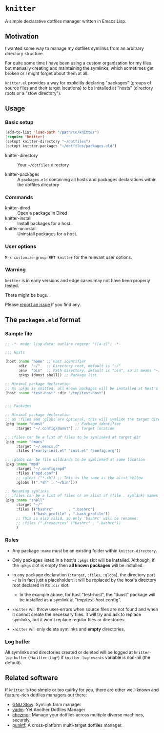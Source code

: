 #+AUTHOR: Bruno Cardoso <cardoso.bc@gmail.com>
#+DATE: 2024-11-11
#+STARTUP: indent content
#+FILETAGS: github knitter

* =knitter=

A simple declarative dotfiles manager written in Emacs Lisp.

** Motivation

I wanted some way to manage my dotfiles symlinks from an arbitrary directory structure.

For quite some time I have been using a custom organization for my files but manually creating and maintaining the symlinks, which sometimes get broken or I might forget about them at all.

=knitter.el= provides a way for explicitly declaring "packages" (groups of source files and their target locations) to be installed at "hosts" (directory roots or a "stow directory").


** Usage

*** Basic setup

#+begin_src emacs-lisp
(add-to-list 'load-path "/path/to/knitter")
(require 'knitter)
(setopt knitter-directory "~/dotfiles")
(setopt knitter-packages "~/dotfiles/packages.eld")
#+end_src

- knitter-directory :: Your ~~/dotfiles~ directory

- knitter-packages :: A ~packages.eld~ containing all hosts and packages declarations within the dotfiles directory

*** Commands

- knitter-dired :: Open a package in Dired
- knitter-install :: Install packages for a host.
- knitter-uninstall :: Uninstall packages for a host.

*** User options

=M-x customize-group RET knitter= for the relevant user options.

*** Warning

=knitter= is in early versions and edge cases may not have been properly tested.

There might be bugs.

Please [[https://github.com/bcardoso/knitter/issues][report an issue]] if you find any.


** The =packages.eld= format

*** Sample file

#+begin_src emacs-lisp
;; -*- mode: lisp-data; outline-regexp: "([a-z]"; -*-

;;; Hosts

(host :name "home" ;; Host identifier
      :dir  "~/"   ;; Directory root, default is "~/"
      :env  "bin"  ;; Path directory, default is "bin", so it means "~/bin"
      :pkgs (dunst shell)) ;; Package list

;; Minimal package declaration
;; As :pkgs is omitted, all known packages will be installed at host's :dir
(host :name "test-host" :dir "/tmp/test-host")


;;; Packages

;; Minimal package declaration
;; as :files and :globs are optional, this will symlink the target directory
(pkg :name "dunst"              ;; Package identifier
     :target "~/.config/dunst") ;; Target location

;; :files can be a list of files to be symlinked at target dir
(pkg :name "emacs"
     :target "~/.emacs.d"
     :files ("early-init.el" "init.el" "config.org"))

;; :globs can be file wildcards to be symlinked at some location
(pkg :name "mpd"
     :target "~/.config/mpd"
     :files ("mpd.conf")
     ;; :globs ("*.sh") ;; This is the same as the alist bellow
     :globs ((".*sh" . "~/bin")))

;; Renaming symlinks
;; :files can be a list of files or an alist of (file . symlink) names
(pkg :name "shell"
     :target "~/"
     :files (("bashrc"       . ".bashrc")
             ("bash_profile" . ".bash_profile"))
     ;; This is also valid, so only 'bashrc' will be renamed:
     ;; :files (".Xresources" ("bashrc" . ".bashrc"))
     )
#+end_src

*** Rules

- Any package =:name= must be an existing folder within =knitter-directory=.

- Only packages listed in a host's =:pkgs= slot will be installed. Although, if the =:pkgs= slot is empty then *all known packages* will be installed.

- In any package declaration (=:target=, =:files=, =:globs=), the directory part =~/= is in fact just a placeholder: it will be replaced by the host's directory root declared in its =:dir= slot.

  - In the example above, for host "test-host", the "dunst" package will be installed as a symlink at "/tmp/test-host/.config".

- =knitter= will throw user-errors when source files are not found and when it cannot create the necessary files. It will try and ask to replace symlinks, but it won't replace regular files or directories.

- =knitter= will only delete symlinks and *empty* directories.

*** Log buffer

All symlinks and directories created or deleted will be logged at =knitter-log-buffer= (~*knitter-log*~) if =knitter-log-events= variable is non-nil (the default).


** Related software

If =knitter= is too simple or too quirky for you, there are other well-known and feature-rich dotfiles managers out there:

- [[https://www.gnu.org/software/stow/][GNU Stow]]: Symlink farm manager
- [[https://yadm.io/][yadm]]: Yet Another Dotfiles Manager
- [[https://www.chezmoi.io/][chezmoi]]: Manage your dotfiles across multiple diverse machines, securely.
- [[https://github.com/shemnei/punktf][punktf]]: A cross-platform multi-target dotfiles manager.
